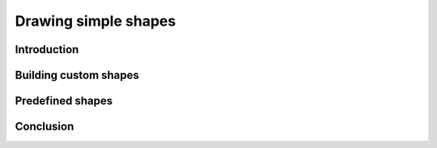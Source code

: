 Drawing simple shapes
=====================

Introduction
------------

Building custom shapes
----------------------

Predefined shapes
-----------------

Conclusion
----------
